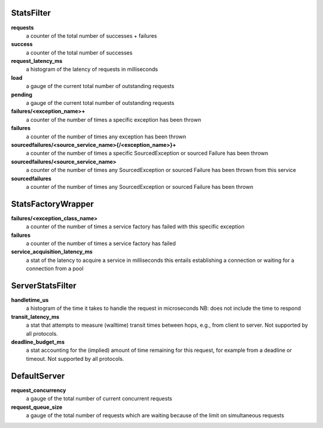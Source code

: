 .. _metrics_stats_filter:

StatsFilter
<<<<<<<<<<<

**requests**
  a counter of the total number of successes + failures

**success**
  a counter of the total number of successes

**request_latency_ms**
  a histogram of the latency of requests in milliseconds

**load**
  a gauge of the current total number of outstanding requests

**pending**
  a gauge of the current total number of outstanding requests

**failures/<exception_name>+**
  a counter of the number of times a specific exception has been thrown

**failures**
  a counter of the number of times any exception has been thrown

**sourcedfailures/<source_service_name>{/<exception_name>}+**
  a counter of the number of times a specific SourcedException or sourced
  Failure has been thrown

**sourcedfailures/<source_service_name>**
  a counter of the number of times any SourcedException or sourced Failure has
  been thrown from this service

**sourcedfailures**
  a counter of the number of times any SourcedException or sourced Failure has
  been thrown

StatsFactoryWrapper
<<<<<<<<<<<<<<<<<<<

**failures/<exception_class_name>**
  a counter of the number of times a service factory has failed with this
  specific exception

**failures**
  a counter of the number of times a service factory has failed

**service_acquisition_latency_ms**
  a stat of the latency to acquire a service in milliseconds
  this entails establishing a connection or waiting for a connection from a pool

ServerStatsFilter
<<<<<<<<<<<<<<<<<

**handletime_us**
  a histogram of the time it takes to handle the request in microseconds
  NB: does not include the time to respond

**transit_latency_ms**
  a stat that attempts to measure (walltime) transit times between hops, e.g.,
  from client to server. Not supported by all protocols.

**deadline_budget_ms**
  a stat accounting for the (implied) amount of time remaining for this request,
  for example from a deadline or timeout. Not supported by all protocols.

DefaultServer
<<<<<<<<<<<<<

**request_concurrency**
  a gauge of the total number of current concurrent requests

**request_queue_size**
  a gauge of the total number of requests which are waiting because of the limit
  on simultaneous requests
